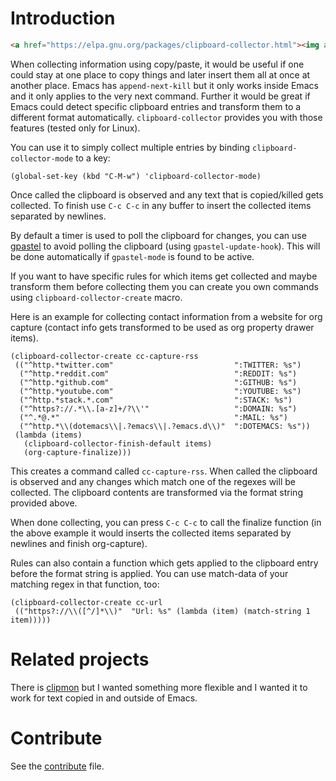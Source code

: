 * Introduction

#+BEGIN_SRC html
<a href="https://elpa.gnu.org/packages/clipboard-collector.html"><img alt="ELPA" src="https://elpa.gnu.org/favicon.png"/></a>
#+END_SRC

When collecting information using copy/paste, it would be useful if one could
stay at one place to copy things and later insert them all at once at another
place. Emacs has =append-next-kill= but it only works inside Emacs and it only
applies to the very next command. Further it would be great if Emacs could
detect specific clipboard entries and transform them to a different format
automatically. =clipboard-collector= provides you with those features (tested
only for Linux).

You can use it to simply collect multiple entries by binding
=clipboard-collector-mode= to a key:

#+BEGIN_SRC elisp
(global-set-key (kbd "C-M-w") 'clipboard-collector-mode)
#+END_SRC

Once called the clipboard is observed and any text that is copied/killed gets
collected. To finish use =C-c C-c= in any buffer to insert the collected items
separated by newlines.

By default a timer is used to poll the clipboard for changes, you can use
[[https://github.com/DamienCassou/gpastel][gpastel]] to avoid polling the clipboard (using =gpastel-update-hook=). This
will be done automatically if =gpastel-mode= is found to be active.

If you want to have specific rules for which items get collected and maybe
transform them before collecting them you can create you own commands using
=clipboard-collector-create= macro.

Here is an example for collecting contact information from a website for org
capture (contact info gets transformed to be used as org property drawer items).

#+BEGIN_SRC elisp
(clipboard-collector-create cc-capture-rss
 (("^http.*twitter.com"                           ":TWITTER: %s")
  ("^http.*reddit.com"                            ":REDDIT: %s")
  ("^http.*github.com"                            ":GITHUB: %s")
  ("^http.*youtube.com"                           ":YOUTUBE: %s")
  ("^http.*stack.*.com"                           ":STACK: %s")
  ("^https?://.*\\.[a-z]+/?\\'"                   ":DOMAIN: %s")
  ("^.*@.*"                                       ":MAIL: %s")
  ("^http.*\\(dotemacs\\|.?emacs\\|.?emacs.d\\)"  ":DOTEMACS: %s"))
 (lambda (items)
   (clipboard-collector-finish-default items)
   (org-capture-finalize)))
#+END_SRC

This creates a command called =cc-capture-rss=. When called the clipboard is
observed and any changes which match one of the regexes will be collected. The
clipboard contents are transformed via the format string provided above.

When done collecting, you can press =C-c C-c= to call the finalize function (in
the above example it would inserts the collected items separated by newlines and
finish org-capture).

Rules can also contain a function which gets applied to the clipboard entry
before the format string is applied. You can use match-data of your matching
regex in that function, too:

#+BEGIN_SRC elisp
(clipboard-collector-create cc-url
 (("https?://\\([^/]*\\)"  "Url: %s" (lambda (item) (match-string 1 item)))))
#+END_SRC

* Related projects

There is [[https://github.com/bburns/clipmon][clipmon]] but I wanted something more flexible and I wanted it to work for text
copied in and outside of Emacs.

* Contribute

See the
[[https://github.com/clemera/clipboard-collector/blob/master/CONTRIBUTE.asc][contribute]]
file.
